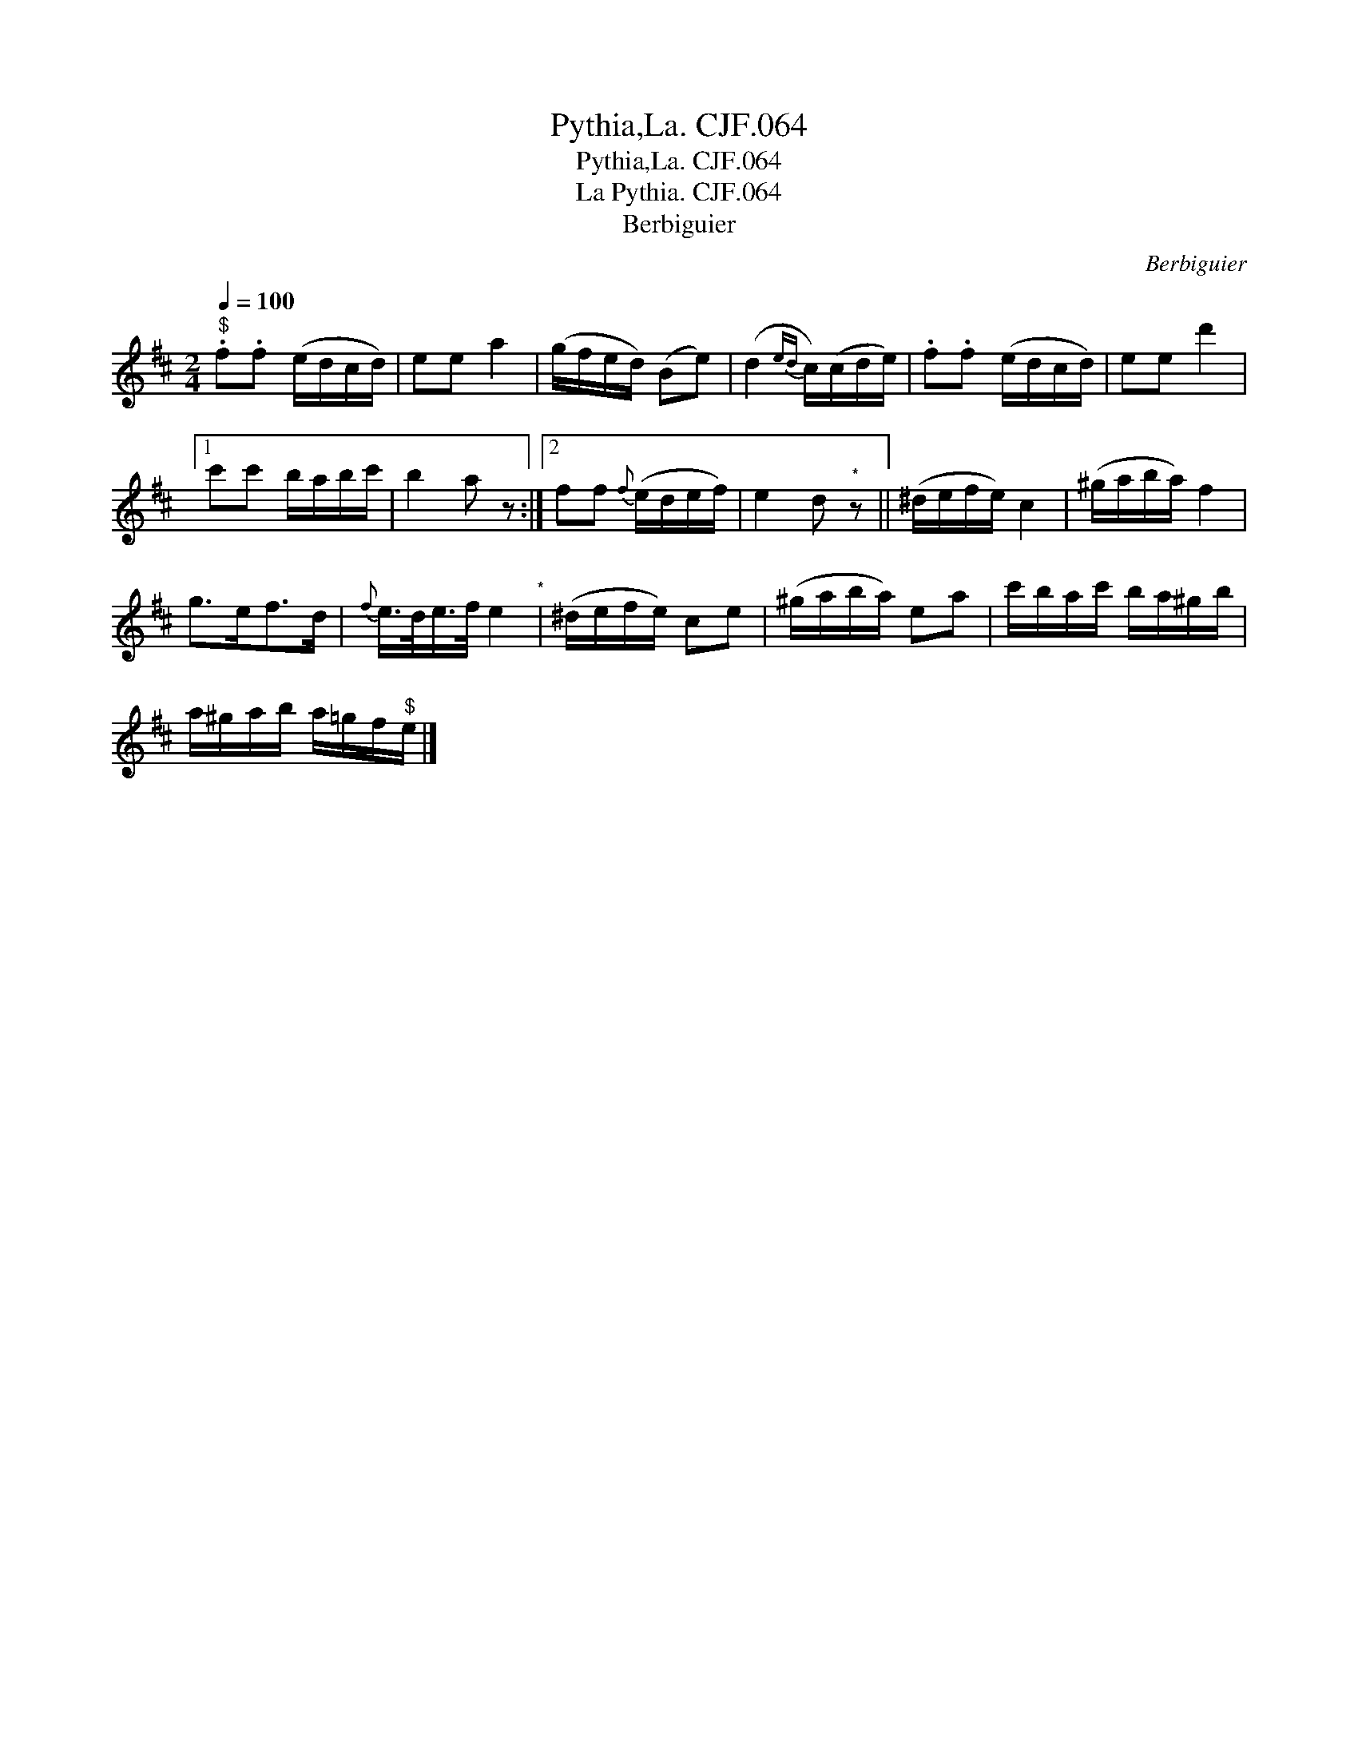 X:1
T:Pythia,La. CJF.064
T:Pythia,La. CJF.064
T:La Pythia. CJF.064
T:Berbiguier
C:Berbiguier
L:1/8
Q:1/4=100
M:2/4
K:D
V:1 treble 
V:1
"^$" .f.f (e/d/c/d/) | ee a2 | (g/f/e/d/) (Be) | (d2{ed} c/)(c/d/e/) | .f.f (e/d/c/d/) | ee d'2 |1 %6
 c'c' b/a/b/c'/ | b2 a z :|2 ff{f} (e/d/e/f/) | e2 d"^*" z || (^d/e/f/e/) c2 | (^g/a/b/a/) f2 | %12
 g>ef>d |{f} e/>d/e/>f/ e2"^*" | (^d/e/f/e/) ce | (^g/a/b/a/) ea | c'/b/a/c'/ b/a/^g/b/ | %17
 a/^g/a/b/ a/=g/f/"^$"e/ |] %18

